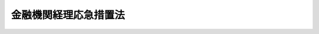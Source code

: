 .. _S21HO006:

======================
金融機関経理応急措置法
======================

.. raw:: html
    
    
    <b>金融機関経理応急措置法<br>
    （昭和二十一年八月十五日法律第六号）</b><br><br><div align="right">最終改正：昭和五四年三月三〇日法律第五号</div><br><p>
    </p><div class="item"><b><a name="1000000000000000000000000000000000000000000000000100000000000000000000000000000">第一条</a>
    </b>
    <a name="1000000000000000000000000000000000000000000000000100000000001000000000000000000"></a>
    　金融機関には、この法律により、昭和二十一年八月十一日午前零時（以下指定時といふ。）において、新勘定及び旧勘定が設けられる。
    </div>
    <div class="item"><b><a name="1000000000000000000000000000000000000000000000000100000000002000000000000000000">○２</a>
    </b>
    　金融機関の資産及び負債は、この法律の定めるところにより、新勘定又は旧勘定に属する。
    </div>
    
    <p>
    </p><div class="item"><b><a name="1000000000000000000000000000000000000000000000000200000000000000000000000000000">第二条</a>
    </b>
    <a name="1000000000000000000000000000000000000000000000000200000000001000000000000000000"></a>
    　金融機関の指定時における資産及び負債のうち、左に掲げるものは、新勘定に属する。
    <div class="number"><b><a name="1000000000000000000000000000000000000000000000000200000000001000000001000000000">一</a>
    </b>
    　資産<div class="para1"><b>イ</b>　現金</div>
    <div class="para1"><b>ロ</b>　国債及び地方債</div>
    <div class="para1"><b>ハ</b>　国又は地方公共団体に対する金銭債権で国債及び地方債以外のもの</div>
    <div class="para1"><b>ニ</b>　日本銀行、金融機関又は保険事業を営む組合に対する資産（手形、小切手その他これに準ずる資産で命令で定めるものについては、第四条の規定による措置をなしたものに限る。）但し、金融機関の発行する債券（以下金融債券といふ。）で額面金額三十円を超えるものを除く。</div>
    <div class="para1"><b>ホ</b>　その他主務大臣の指定する資産</div>
    
    </div>
    <div class="number"><b><a name="1000000000000000000000000000000000000000000000000200000000001000000002000000000">二</a>
    </b>
    　負債<div class="para1"><b>イ</b>　命令で定める預金等</div>
    <div class="para1"><b>ロ</b>　国又は地方公共団体の公租公課</div>
    <div class="para1"><b>ハ</b>　日本銀行、金融機関又は保険事業を営む組合に対する負債で預金等以外のもの（手形、小切手その他これに準ずる負債で命令で定めるものについては、その権利者たる金融機関から第四条の規定により請求又は通知を受けたものに限る。）但し、金融債券で額面金額三十円を超えるものを除く。</div>
    <div class="para1"><b>ニ</b>　その他主務大臣の指定する負債</div>
    
    </div>
    </div>
    <div class="item"><b><a name="1000000000000000000000000000000000000000000000000200000000002000000000000000000">○２</a>
    </b>
    　前項に規定する資産又は負債のうち、主務大臣の指定するものは、同項の規定にかかはらず、旧勘定に属する。
    </div>
    
    <p>
    </p><div class="item"><b><a name="1000000000000000000000000000000000000000000000000300000000000000000000000000000">第三条</a>
    </b>
    <a name="1000000000000000000000000000000000000000000000000300000000001000000000000000000"></a>
    　削除
    </div>
    
    <p>
    </p><div class="item"><b><a name="1000000000000000000000000000000000000000000000000400000000000000000000000000000">第四条</a>
    </b>
    <a name="1000000000000000000000000000000000000000000000000400000000001000000000000000000"></a>
    　日本銀行、金融機関及び主務大臣の指定する者は、その指定時において有する日本銀行、金融機関又は主務大臣の指定する者に対する手形等の資産（手形、小切手その他これに準ずる資産で命令で定めるものをいふ。以下同じ。）については、昭和二十一年八月三十一日までに、その債務者（手形及び小切手の支払人を含む。）に対し、その弁済の請求をなし又は書面を以てその種類及び金額を通知しなければならない。
    </div>
    
    <p>
    </p><div class="item"><b><a name="1000000000000000000000000000000000000000000000000500000000000000000000000000000">第五条</a>
    </b>
    <a name="1000000000000000000000000000000000000000000000000500000000001000000000000000000"></a>
    　金融機関の指定時における資産及び負債のうち、第二条の規定により新勘定に属するもの以外のものは、旧勘定に属する。
    </div>
    
    <p>
    </p><div class="item"><b><a name="1000000000000000000000000000000000000000000000000600000000000000000000000000000">第六条</a>
    </b>
    <a name="1000000000000000000000000000000000000000000000000600000000001000000000000000000"></a>
    　信託会社、保険会社、生命保険中央会、損害保険中央会、地方農業会その他命令で定める金融機関の指定時における資産及び負債の新勘定又は旧勘定への所属については、命令で第二条及び前条の規定の特例を設けることができる。
    </div>
    
    <p>
    </p><div class="item"><b><a name="1000000000000000000000000000000000000000000000000700000000000000000000000000000">第七条</a>
    </b>
    <a name="1000000000000000000000000000000000000000000000000700000000001000000000000000000"></a>
    　金融機関の指定時における新勘定に属する負債の総額が新勘定に属する資産の総額を超えるときは、その超過額は、これを新勘定の旧勘定に対する貸として整理する。
    </div>
    <div class="item"><b><a name="1000000000000000000000000000000000000000000000000700000000002000000000000000000">○２</a>
    </b>
    　金融機関の指定時における新勘定に属する負債の総額が新勘定に属する資産の総額に不足するときは、その不足額は、これを新勘定の旧勘定に対する借として整理する。
    </div>
    
    <p>
    </p><div class="item"><b><a name="1000000000000000000000000000000000000000000000000800000000000000000000000000000">第八条</a>
    </b>
    <a name="1000000000000000000000000000000000000000000000000800000000001000000000000000000"></a>
    　金融機関は、指定時における新勘定に属する資産について目録を作成し、命令で定める日までに、公証人の認証を受けなければならない。
    </div>
    <div class="item"><b><a name="1000000000000000000000000000000000000000000000000800000000002000000000000000000">○２</a>
    </b>
    　<a href="/cgi-bin/idxrefer.cgi?H_FILE=%96%be%8e%6c%88%ea%96%40%8c%dc%8e%4f&amp;REF_NAME=%8c%f6%8f%d8%90%6c%96%40&amp;ANCHOR_F=&amp;ANCHOR_T=" target="inyo">公証人法</a>
    中<a href="/cgi-bin/idxrefer.cgi?H_FILE=%96%be%8e%4f%93%f1%96%40%8e%6c%94%aa&amp;REF_NAME=%8f%a4%96%40%91%e6%95%53%98%5a%8f%5c%8e%b5%8f%f0&amp;ANCHOR_F=1000000000000000000000000000000000000000000000016700000000000000000000000000000&amp;ANCHOR_T=1000000000000000000000000000000000000000000000016700000000000000000000000000000#1000000000000000000000000000000000000000000000016700000000000000000000000000000" target="inyo">商法第百六十七条</a>
    の規定による定款の認証に関する規定（<a href="/cgi-bin/idxrefer.cgi?H_FILE=%96%be%8e%6c%88%ea%96%40%8c%dc%8e%4f&amp;REF_NAME=%8c%f6%8f%d8%90%6c%96%40%91%e6%98%5a%8f%5c%93%f1%8f%f0%83%6d%93%f1&amp;ANCHOR_F=1000000000000000000000000000000000000000000000006200200000000000000000000000000&amp;ANCHOR_T=1000000000000000000000000000000000000000000000006200200000000000000000000000000#1000000000000000000000000000000000000000000000006200200000000000000000000000000" target="inyo">公証人法第六十二条ノ二</a>
    を除く。）は、前項に規定する目録の認証について、これを準用する。
    </div>
    
    <p>
    </p><div class="item"><b><a name="1000000000000000000000000000000000000000000000000900000000000000000000000000000">第九条</a>
    </b>
    <a name="1000000000000000000000000000000000000000000000000900000000001000000000000000000"></a>
    　金融機関の旧勘定に属する資産又は負債に関し指定時後生ずる財産上の権利及び義務は、命令で定めるものを除いては、旧勘定に属する。
    </div>
    <div class="item"><b><a name="1000000000000000000000000000000000000000000000000900000000002000000000000000000">○２</a>
    </b>
    　金融機関の指定時後生ずる財産上の権利及び義務のうち、前項の規定により旧勘定に属するもの以外のものは、新勘定に属する。
    </div>
    <div class="item"><b><a name="1000000000000000000000000000000000000000000000000900000000003000000000000000000">○３</a>
    </b>
    　金融機関の指定時後生ずる役員及び職員その他の使用人に対する給与の債務の新勘定又は旧勘定への所属については、命令の定めるところによる。
    </div>
    
    <p>
    </p><div class="item"><b><a name="1000000000000000000000000000000000000000000000001000000000000000000000000000000">第十条</a>
    </b>
    <a name="1000000000000000000000000000000000000000000000001000000000001000000000000000000"></a>
    　前条第一項の規定により、金融機関の旧勘定に属する現金（小切手を含む。）は、命令の定めるところにより、これを旧勘定から新勘定に移し、その金額に相当する金額は、これを新勘定の旧勘定に対する借として整理する。
    </div>
    
    <p>
    </p><div class="item"><b><a name="1000000000000000000000000000000000000000000000001100000000000000000000000000000">第十一条</a>
    </b>
    <a name="1000000000000000000000000000000000000000000000001100000000001000000000000000000"></a>
    　金融機関が新勘定の業務を営むため旧勘定に属する資産を使用し又は消費したときは、命令の定めるところにより、その対価に相当する金額を、新勘定の旧勘定に対する借として整理する。
    </div>
    
    <p>
    </p><div class="item"><b><a name="1000000000000000000000000000000000000000000000001200000000000000000000000000000">第十二条</a>
    </b>
    <a name="1000000000000000000000000000000000000000000000001200000000001000000000000000000"></a>
    　第九条第三項に規定する給与の支出金額は、命令の定めるところにより、これを新勘定の旧勘定に対する貸として整理する。
    </div>
    
    <p>
    </p><div class="item"><b><a name="1000000000000000000000000000000000000000000000001300000000000000000000000000000">第十三条</a>
    </b>
    <a name="1000000000000000000000000000000000000000000000001300000000001000000000000000000"></a>
    　金融機関は、第十六条但書の規定に基いて旧勘定に属する債務の弁済をなす場合においては、命令で特別の定をなす場合を除いては、その弁済に必要な資金を新勘定から旧勘定に移し、旧勘定からその債務の弁済に充てるために、これを支出する。この場合においては、その移した資金に相当する金額は、これを新勘定の旧勘定に対する貸として整理する。
    </div>
    
    <p>
    </p><div class="item"><b><a name="1000000000000000000000000000000000000000000000001400000000000000000000000000000">第十四条</a>
    </b>
    <a name="1000000000000000000000000000000000000000000000001400000000001000000000000000000"></a>
    　第七条、第十条、第十一条、第十二条又は前条の規定により新勘定の旧勘定に対する貸又は借として整理さるべき金額については、差引計算をした残額を新勘定の旧勘定に対する貸又は借として整理する。
    </div>
    <div class="item"><b><a name="1000000000000000000000000000000000000000000000001400000000002000000000000000000">○２</a>
    </b>
    　第七条、第十条、第十一条、第十二条又は前条の規定による新勘定の旧勘定に対する貸又は借（前項の規定の適用がある場合には、同項の規定を適用した結果生ずる貸又は借）の金額には、命令の定めるところにより、利息に相当する金額を加算して整理する。
    </div>
    
    <p>
    </p><div class="item"><b><a name="1000000000000000000000000000000000000000000000001500000000000000000000000000000">第十五条</a>
    </b>
    <a name="1000000000000000000000000000000000000000000000001500000000001000000000000000000"></a>
    　金融機関の資産のうち、新勘定又は旧勘定のいづれに属するか分明でないものは、旧勘定に属するものと推定する。
    </div>
    
    <p>
    </p><div class="item"><b><a name="1000000000000000000000000000000000000000000000001600000000000000000000000000000">第十六条</a>
    </b>
    <a name="1000000000000000000000000000000000000000000000001600000000001000000000000000000"></a>
    　金融機関は、旧勘定に属する債務の弁済又は旧勘定に属する資産の処分をなすことができない。但し、命令の定める場合は、この限りでない。
    </div>
    
    <p>
    </p><div class="item"><b><a name="1000000000000000000000000000000000000000000000001700000000000000000000000000000">第十七条</a>
    </b>
    <a name="1000000000000000000000000000000000000000000000001700000000001000000000000000000"></a>
    　金融機関の旧勘定に属する負債に関する権利者は、新に属する資産及び旧勘定に属する資産のいづれについても、弁済を受け又は金融機関の債務を消滅させる行為（免除を除く。）をなすことができない。但し、前条但書の規定に基いて旧勘定に属する債務の弁済又は旧勘定に属する資産の処分をなす場合において、旧勘定に属する資産については、この限りでない。
    </div>
    
    <p>
    </p><div class="item"><b><a name="1000000000000000000000000000000000000000000000001800000000000000000000000000000">第十八条</a>
    </b>
    <a name="1000000000000000000000000000000000000000000000001800000000001000000000000000000"></a>
    　金融機関の旧勘定に属する財産に対しては、強制執行、仮差押え若しくは仮処分又は担保権の実行としての競売の手続は、これをなすことができない。
    </div>
    <div class="item"><b><a name="1000000000000000000000000000000000000000000000001800000000002000000000000000000">○２</a>
    </b>
    　金融機関の財産に対し既になされた強制執行、仮差押え若しくは仮処分又は担保権の実行としての競売の手続は、これを中止する。
    </div>
    <div class="item"><b><a name="1000000000000000000000000000000000000000000000001800000000003000000000000000000">○３</a>
    </b>
    　前二項の規定は、第十六条但書の規定に基いて旧勘定に属する債務の弁済又は旧勘定に属する資産の処分をなす場合において、旧勘定に属する財産についてなすときは、これを適用しない。
    </div>
    
    <p>
    </p><div class="item"><b><a name="1000000000000000000000000000000000000000000000001900000000000000000000000000000">第十九条</a>
    </b>
    <a name="1000000000000000000000000000000000000000000000001900000000001000000000000000000"></a>
    　金融機関の新勘定に属する負債に関する権利者は、旧勘定に属する資産については、弁済を受け又は金融機関の債務を消滅させる行為（免除を除く。）をなすことができない。
    </div>
    
    <p>
    </p><div class="item"><b><a name="1000000000000000000000000000000000000000000000002000000000000000000000000000000">第二十条</a>
    </b>
    <a name="1000000000000000000000000000000000000000000000002000000000001000000000000000000"></a>
    　削除
    </div>
    
    <p>
    </p><div class="item"><b><a name="1000000000000000000000000000000000000000000000002100000000000000000000000000000">第二十一条</a>
    </b>
    <a name="1000000000000000000000000000000000000000000000002100000000001000000000000000000"></a>
    　日本銀行、金融機関又は主務大臣の指定する者に対する手形等の資産で、日本銀行、金融機関又は主務大臣の指定する者が指定時において有するものについては、弁済を受ける場合を除いては、主務大臣の認可を受けなければ、譲渡、譲受その他一切の処分をなすことができない。
    </div>
    
    <p>
    </p><div class="item"><b><a name="1000000000000000000000000000000000000000000000002200000000000000000000000000000">第二十二条</a>
    </b>
    <a name="1000000000000000000000000000000000000000000000002200000000001000000000000000000"></a>
    　金融機関については、別に法律で定めるまでは、破産の宣告をなすことができない。
    </div>
    <div class="item"><b><a name="1000000000000000000000000000000000000000000000002200000000002000000000000000000">○２</a>
    </b>
    　金融機関の解散、合併、分割、組織変更又は資本（出資金及び基金を含む。）の増加若しくは減少は、他の法令に基く命令に因る場合を除いては、主務大臣の認可を受けなければ、その効力を生じない。
    </div>
    <div class="item"><b><a name="1000000000000000000000000000000000000000000000002200000000003000000000000000000">○３</a>
    </b>
    　前項の規定による認可があつたときは、同一の事項については、同時に他の法令による認可等があつたものとみなす。
    </div>
    
    <p>
    </p><div class="item"><b><a name="1000000000000000000000000000000000000000000000002300000000000000000000000000000">第二十三条</a>
    </b>
    <a name="1000000000000000000000000000000000000000000000002300000000001000000000000000000"></a>
    　金融機関の旧勘定に属する債務については、その債権は、その権利の行使ができることとなつた日から一箇月以内は、時効が完成しない。
    </div>
    
    <p>
    </p><div class="item"><b><a name="1000000000000000000000000000000000000000000000002400000000000000000000000000000">第二十四条</a>
    </b>
    <a name="1000000000000000000000000000000000000000000000002400000000001000000000000000000"></a>
    　生命保険会社又は生命保険中央会の旧勘定に属する責任準備金に対応する生命保険金の部分（以下旧生命保険金といふ。）について、契約者が、指定時後払込期日の到来する保険料を、命令の定める日まで払ひ込まない場合においても、その旧生命保険金の保険契約は、一切変更を生じない。
    </div>
    <div class="item"><b><a name="1000000000000000000000000000000000000000000000002400000000002000000000000000000">○２</a>
    </b>
    　旧生命保険金の保険契約については、保険契約の解除又は保険金額の減少その他の保険契約の条件の変更若しくは保険約款に基く貸付の請求は、これをなすことができない。
    </div>
    
    <p>
    </p><div class="item"><b><a name="1000000000000000000000000000000000000000000000002500000000000000000000000000000">第二十五条</a>
    </b>
    <a name="1000000000000000000000000000000000000000000000002500000000001000000000000000000"></a>
    　損害保険会社又は損害保険中央会（以下損害保険会社等といふ。）の旧勘定に属する責任準備金に対応する損害保険金に関する保険契約（以下旧契約といふ。）について、指定時後二箇月以内に、旧契約と保険の目的及び保険者を同じくする保険契約（以下新契約といふ。）が成立した場合においては、その損害保険会社等は、先づ、指定時においてその新勘定に属する責任準備金に対応する損害保険金に関する保険契約と新契約とに基いて損害を負担し、その負担額が損害の全部を填補するに足りないときは、旧契約に基いて、その保険金額が新契約の保険金額を超える金額を限度として、命令の定めるところにより、損害を負担する。
    </div>
    <div class="item"><b><a name="1000000000000000000000000000000000000000000000002500000000002000000000000000000">○２</a>
    </b>
    　前項の規定により新契約が成立した場合においては、旧契約の契約者に対しては、その損害保険会社等は、命令の定めるところにより、旧契約の保険料の一部を返還する。
    </div>
    
    <p>
    </p><div class="item"><b><a name="1000000000000000000000000000000000000000000000002600000000000000000000000000000">第二十六条</a>
    </b>
    <a name="1000000000000000000000000000000000000000000000002600000000001000000000000000000"></a>
    　金融機関の事業年度については、他の法令又は定款にかかはらず、その指定時を含む事業年度は、指定時までで終了するものとし、その事業年度に続く事業年度は、命令で特別の定をなす場合を除いては、昭和二十二年三月三十一日で終了するものとする。
    </div>
    <div class="item"><b><a name="1000000000000000000000000000000000000000000000002600000000002000000000000000000">○２</a>
    </b>
    　指定時までで終了する事業年度について、利益又は剰余金を生じたときは、他の法令又は定款にかかはらず、これを特別準備金として積み立て、欠損を生じたときは、これを繰り越さなければならない。
    </div>
    
    <p>
    </p><div class="item"><b><a name="1000000000000000000000000000000000000000000000002700000000000000000000000000000">第二十七条</a>
    </b>
    <a name="1000000000000000000000000000000000000000000000002700000000001000000000000000000"></a>
    　この法律において、金融機関とは、左に掲げる者（この法律施行前既に解散した者及び主務大臣の指定する者を除く。）をいふ。
    <div class="number"><b><a name="1000000000000000000000000000000000000000000000002700000000001000000001000000000">一</a>
    </b>
    　銀行（日本銀行を除く。）、信託会社、保険会社、無尽会社、戦時金融金庫、南方開発金庫、外資金庫、農林中央金庫、商工組合中央金庫、恩給金庫、庶民金庫、国民更生金庫、生命保険中央会、損害保険中央会、地方農業会、信用金庫、信用金庫連合会、信用協同組合、<a href="/cgi-bin/idxrefer.cgi?H_FILE=%8f%ba%93%f1%8e%6c%96%40%88%ea%94%aa%88%ea&amp;REF_NAME=%92%86%8f%ac%8a%e9%8b%c6%93%99%8b%a6%93%af%91%67%8d%87%96%40%91%e6%8b%e3%8f%f0%82%cc%8b%e3%91%e6%88%ea%8d%80%91%e6%88%ea%8d%86&amp;ANCHOR_F=1000000000000000000000000000000000000000000000000900900000001000000001000000000&amp;ANCHOR_T=1000000000000000000000000000000000000000000000000900900000001000000001000000000#1000000000000000000000000000000000000000000000000900900000001000000001000000000" target="inyo">中小企業等協同組合法第九条の九第一項第一号</a>
    の事業を行う協同組合連合会及び産業組合（産業組合法第一条第一項第一号に掲げる事項のみを目的とするものに限る。）
    </div>
    <div class="number"><b><a name="1000000000000000000000000000000000000000000000002700000000001000000002000000000">二</a>
    </b>
    　都道府県水産業会、漁業会その他業として預金等の受入をなすことができる組合で指定時において預金等の金銭債務を有するもの
    </div>
    </div>
    
    <p>
    </p><div class="item"><b><a name="1000000000000000000000000000000000000000000000002800000000000000000000000000000">第二十八条</a>
    </b>
    <a name="1000000000000000000000000000000000000000000000002800000000001000000000000000000"></a>
    　前条第二号に掲げる金融機関は、この法律施行の日から二週間以内に、主務大臣に対して、指定時において預金等の金銭債務を有した旨の届出をしなければならない。
    </div>
    <div class="item"><b><a name="1000000000000000000000000000000000000000000000002800000000002000000000000000000">○２</a>
    </b>
    　前条第二号に掲げる金融機関は、主たる事務所の所在地においてはこの法律施行の日から二週間以内に、従たる事務所の所在地においてはこの法律施行の日から三週間以内に、この法律の規定による金融機関である旨の登記をしなければならない。
    </div>
    <div class="item"><b><a name="1000000000000000000000000000000000000000000000002800000000003000000000000000000">○３</a>
    </b>
    　前項の登記に関して必要な事項は、命令でこれを定める。
    </div>
    
    <p>
    </p><div class="item"><b><a name="1000000000000000000000000000000000000000000000002900000000000000000000000000000">第二十九条</a>
    </b>
    <a name="1000000000000000000000000000000000000000000000002900000000001000000000000000000"></a>
    　この法律において、預金等とは、預金その他の金融業務上の債務で命令で定めるものをいふ。
    </div>
    
    <p>
    </p><div class="item"><b><a name="1000000000000000000000000000000000000000000000003000000000000000000000000000000">第三十条</a>
    </b>
    <a name="1000000000000000000000000000000000000000000000003000000000001000000000000000000"></a>
    　金融機関の業務又は財産に関し作成する帳簿は、その記載事項が新勘定又は旧勘定のいづれに関するかの区分を明らかにして、これを整理しなければならない。
    </div>
    
    <p>
    </p><div class="item"><b><a name="1000000000000000000000000000000000000000000000003100000000000000000000000000000">第三十一条</a>
    </b>
    <a name="1000000000000000000000000000000000000000000000003100000000001000000000000000000"></a>
    　この法律は、他の法令により金融機関に二以上の勘定があるときは、その各勘定について、これを適用する。
    </div>
    
    <p>
    </p><div class="item"><b><a name="1000000000000000000000000000000000000000000000003200000000000000000000000000000">第三十二条</a>
    </b>
    <a name="1000000000000000000000000000000000000000000000003200000000001000000000000000000"></a>
    　この法律の施行地内に本店又は主たる事務所を有する金融機関が、この法律の施行地外に支店又は従たる事務所を有するときは、その支店又は従たる事務所に係る資産及び負債を除いて、この法律を適用する。
    </div>
    <div class="item"><b><a name="1000000000000000000000000000000000000000000000003200000000002000000000000000000">○２</a>
    </b>
    　この法律の施行地外に本店又は主たる事務所を有する金融機関が、この法律の施行地内に支店又は従たる事務所を有するときは、この法律の適用については、その支店又は従たる事務所を以て、（支店又は従たる事務所が二以上あるときは、他の法令にかかはらず、これを合せて、）一の金融機関とみなす。
    </div>
    <div class="item"><b><a name="1000000000000000000000000000000000000000000000003200000000003000000000000000000">○３</a>
    </b>
    　前二項の場合において、この法律の施行地内にある店舗又は事務所のこの法律の施行地外にある店舗又は事務所に対する貸又は借があるときは、金融機関は、その貸又は借を旧勘定に属する資産又は負債として整理するものとする。
    </div>
    
    <p>
    </p><div class="item"><b><a name="1000000000000000000000000000000000000000000000003300000000000000000000000000000">第三十三条</a>
    </b>
    <a name="1000000000000000000000000000000000000000000000003300000000001000000000000000000"></a>
    　この法律に規定するものの外、金融機関の新勘定及び旧勘定の分離等に関し必要な事項は、命令でこれを定める。
    </div>
    
    <p>
    </p><div class="item"><b><a name="1000000000000000000000000000000000000000000000003400000000000000000000000000000">第三十四条</a>
    </b>
    <a name="1000000000000000000000000000000000000000000000003400000000001000000000000000000"></a>
    　左の場合においては、その行為をなした日本銀行、金融機関又は保険事業を営む組合の代表者、代理人、使用人その他の従業者は、これを三年以下の懲役又は三万円以下の罰金に処する。
    <div class="number"><b><a name="1000000000000000000000000000000000000000000000003400000000001000000001000000000">一</a>
    </b>
    　第三条又は第四条の規定による通知の書面に虚偽の記載をなしたとき
    </div>
    <div class="number"><b><a name="1000000000000000000000000000000000000000000000003400000000001000000002000000000">二</a>
    </b>
    　第八条第一項の規定による認証を受けることを怠り、又は虚偽の記載をなした目録について認証を受けたとき
    </div>
    <div class="number"><b><a name="1000000000000000000000000000000000000000000000003400000000001000000003000000000">三</a>
    </b>
    　第十六条の規定に違反したとき
    </div>
    <div class="number"><b><a name="1000000000000000000000000000000000000000000000003400000000001000000004000000000">四</a>
    </b>
    　第二十条の規定に違反したとき
    </div>
    </div>
    
    <p>
    </p><div class="item"><b><a name="1000000000000000000000000000000000000000000000003500000000000000000000000000000">第三十五条</a>
    </b>
    <a name="1000000000000000000000000000000000000000000000003500000000001000000000000000000"></a>
    　第四条の規定により主務大臣の指定する者が、同条の規定による通知の書面に虚偽の記載をなしたときは、これを三年以下の懲役又は三万円以下の罰金に処する。
    </div>
    
    <p>
    </p><div class="item"><b><a name="1000000000000000000000000000000000000000000000003600000000000000000000000000000">第三十六条</a>
    </b>
    <a name="1000000000000000000000000000000000000000000000003600000000001000000000000000000"></a>
    　左の各号の一に該当する者は、これを三年以下の懲役又は三万円以下の罰金に処する。
    <div class="number"><b><a name="1000000000000000000000000000000000000000000000003600000000001000000001000000000">一</a>
    </b>
    　第十七条の規定に違反した者
    </div>
    <div class="number"><b><a name="1000000000000000000000000000000000000000000000003600000000001000000002000000000">二</a>
    </b>
    　第十九条の規定に違反した者
    </div>
    <div class="number"><b><a name="1000000000000000000000000000000000000000000000003600000000001000000003000000000">三</a>
    </b>
    　第二十一条の規定に違反した者
    </div>
    </div>
    
    <p>
    </p><div class="item"><b><a name="1000000000000000000000000000000000000000000000003700000000000000000000000000000">第三十七条</a>
    </b>
    <a name="1000000000000000000000000000000000000000000000003700000000001000000000000000000"></a>
    　第三十条の規定に違反した場合においては、その行為をなした金融機関の代表者、代理人、使用人その他の従業者は、これを一年以下の懲役又は一万円以下の罰金に処する。
    </div>
    
    <p>
    </p><div class="item"><b><a name="1000000000000000000000000000000000000000000000003800000000000000000000000000000">第三十八条</a>
    </b>
    <a name="1000000000000000000000000000000000000000000000003800000000001000000000000000000"></a>
    　法人の代表者又は法人若しくは人の代理人、使用人その他の従業者が、その法人又は人の業務又は財産に関し第三十四条乃至前条の違反行為をなしたときは、行為者を罰する外、その法人又は人に対し、各本条の罰金刑を科する。
    </div>
    
    <p>
    </p><div class="item"><b><a name="1000000000000000000000000000000000000000000000003900000000000000000000000000000">第三十九条</a>
    </b>
    <a name="1000000000000000000000000000000000000000000000003900000000001000000000000000000"></a>
    　左の場合においては、金融機関の代表者は、これを三千円以下の過料に処する。
    <div class="number"><b><a name="1000000000000000000000000000000000000000000000003900000000001000000001000000000">一</a>
    </b>
    　第二十八条第一項に規定する届出を怠つたとき
    </div>
    <div class="number"><b><a name="1000000000000000000000000000000000000000000000003900000000001000000002000000000">二</a>
    </b>
    　第二十八条第二項に規定する登記を怠つたとき
    </div>
    </div>
    
    
    <br><a name="5000000000000000000000000000000000000000000000000000000000000000000000000000000"></a>
    　　　<a name="5000000001000000000000000000000000000000000000000000000000000000000000000000000"><b>附　則</b></a>
    <br><p></p><div class="item"><b>○１</b>
    　この法律は、公布の日から、これを施行する。
    </div>
    <div class="item"><b>○２</b>
    　第十六条乃至第二十一条の規定は、指定時後の行為に、これを適用する。
    </div>
    
    <br>　　　<a name="5000000002000000000000000000000000000000000000000000000000000000000000000000000"><b>附　則　（昭和二一年一〇月一九日法律第三九号）　抄</b></a>
    <br><p></p><div class="item"><b>○１</b>
    　この法律の施行の期日は、勅令でこれを定める。
    </div>
    
    <br>　　　<a name="5000000003000000000000000000000000000000000000000000000000000000000000000000000"><b>附　則　（昭和二三年三月二七日政令第六四号）　抄</b></a>
    <br><p>
    </p><div class="item"><b>第一条</b>
    　この政令は、公布の日から、これを施行する。
    </div>
    
    <p>
    </p><div class="item"><b>第二条</b>
    　この政令施行の際現に新勘定及び旧勘定の区分に存する金融機関で従前の金融機関経理応急措置法（以下応急措置法という。）第二条第一項第一号ニ又は同項第二号ハの規定により指定時において金融機関の新勘定の資産又は負債に属した金融債券で額面金額三十円を超えるもの（以下新勘定金融債券という。）を有するものは、改正後の応急措置法の規定に適合するよう新勘定及び旧勘定の整理をしなければならない。
    </div>
    
    <p>
    </p><div class="item"><b>第三条</b>
    　この政令施行の日までに新勘定及び旧勘定の区分の消滅した金融機関で指定時において新勘定金融債券を有するものは、新勘定及び旧勘定の区分は消滅しなかつたものとし、改正後の応急措置法の規定に適合するよう新勘定及び旧勘定の整理をしなければならない。但し、その整理をするも金融機関再建整備法（以下再建整備法という。）第二十四条第一項第四号乃至第十号の規定の適用のないこととなる金融機関は、この限りでない。
    </div>
    <div class="item"><b>○２</b>
    　前項の場合において左に掲げる資産及び負債は旧勘定に属し、その他の資産及び負債は新勘定に属する。この場合においては、応急措置法第七条の規定を準用する。
    <div class="number"><b>一</b>
    　資産<br>　　　　再建整備法第二十四条第一項の確定損（新勘定金融債券について生ずる損失を含む。）
    </div>
    <div class="number"><b>二</b>
    　負債<div class="para1"><b>イ</b>　再建整備法第二十四条第一項第一号の確定益</div>
    <div class="para1"><b>ロ</b>　再建整備法第二十四条第一項第二号の積立金</div>
    <div class="para1"><b>ハ</b>　再建整備法第二十四条第一項第三号乃至第十号の規定により算出した確定損の整理負担額に相当する金額の当該資本、整理債務又は指定債務　但し、整理債務又は指定債務についてはその現に残存する金額が当該整理債務又は指定債務について算出した確定損の整理負担額に達しないときは、その残存する金額に限る。</div>
    
    </div>
    </div>
    <div class="item"><b>○３</b>
    　前項の場合において第一号又は第二号の債務について新勘定及び旧勘定の区分の消滅した日又は中間処理（再建整備法第十三条又は第十四条の規定による旧勘定の整理債務の新勘定への移換をいう。以下同じ。）をした日以後昭和二十三年二月十一日までに弁済があつたときは、その弁済は、同期間内に預入のあつた部分について先ずなされたものとみなす。
    <div class="number"><b>一</b>
    　前に新勘定及び旧勘定の区分の消滅した際に旧勘定に属していた預金等（応急措置法に定める預金等をいう。以下同じ。）の債務
    </div>
    <div class="number"><b>二</b>
    　中間処理をしている場合にはその際新勘定に移した預金等の債務
    </div>
    </div>
    <div class="item"><b>○４</b>
    　第一項の場合においては、金融機関は、再建整備法第三十四条第一項の公告の取消を公告し、同条第三項の登記を抹消しなければならない。
    </div>
    
    <p>
    </p><div class="item"><b>第四条</b>
    　この政令施行の日までに中間処理をした金融機関で指定時において新勘定金融債券を所有するものは、その中間処理をした日に遡つてその際新勘定に移した債務のうち再建整備法第二十四条の規定による確定損を負担しない部分を超える部分（中間処理の際新勘定に移した債務の現に残存する部分の金額が当該超過部分の金額に達しないときは、その残存する部分）を旧勘定に移さなければならない。但し、前条第一項の場合は、この限りでない。
    </div>
    <div class="item"><b>○２</b>
    　前項の場合において旧勘定から新勘定に移した預金等の債務について中間処理をした日以後昭和二十三年二月十一日までに弁済があつたときは、その弁済は、その弁済前に預入のあつた部分について先ずなされたものとみなす。
    </div>
    <div class="item"><b>○３</b>
    　第一項の場合においては、金融機関は、再建整備法第十三条第四項（第十四条第二項において準用する場合を含む。）の公告の訂正を公告しなければならない。
    </div>
    <div class="item"><b>○４</b>
    　第一項の金融機関については、再建整備法第三十三条第五項の規定は、これを適用しない。
    </div>
    
    <p>
    </p><div class="item"><b>第五条</b>
    　指定時からこの政令施行の日までになされた新勘定金融債券の償還は、これを無効とする。この場合においては、その償還を受けた者はその受けた償還金を昭和二十三年三月三十一日までに当該新勘定金融債券を償還した金融機関（以下償還金融機関という。）に返還しなければならない。
    </div>
    <div class="item"><b>○２</b>
    　前項の場合において、新勘定金融債券の償還に代えて、あらたに発行された金融債券（以下乗換金融債券という。）の交付を受けた者は償還金に代えて当該乗換金融債券を返還することができる。
    </div>
    <div class="item"><b>○３</b>
    　第一項の場合においては、償還金融機関は、社債等登録法により償還を原因として登録を抹消した新勘定金融債券について、その償還が第一項の規定により無効となつた旨を登録機関（社債等登録法に定める登録機関をいう。以下同じ。）に通知しなければならない。
    </div>
    <div class="item"><b>○４</b>
    　前項の規定により通知を受けたときは、登録機関は、遅滞なくその事由を記載して抹消した登録の回復をしなければならない。
    </div>
    <div class="item"><b>○５</b>
    　指定時からこの政令施行の日までになされた新勘定金融債券の移転（相続による移転及びその後昭和二十三年二月十一日までに解散した法人からの移転を除く。以下同じ。）は、これを無効とする。この場合においては、昭和二十三年三月三十一日までに当該新勘定金融債券の移転の際に受けた対価は、これをその移転を受けたものに返還し、その移転によつて消滅した権利義務は旧に復するものとする。
    </div>
    
    <p>
    </p><div class="item"><b>第七条</b>
    　左の各号に掲げる金額の損失は、政府において当該損失を受けた者に、これを補償する。
    <div class="number"><b>一</b>
    　附則第三条第二項第二号ハ但書の場合において整理債務又は指定債務について算出した確定損の整理負担額と当該整理債務又は指定債務の現に残存する金額との差額
    </div>
    <div class="number"><b>二</b>
    　附則第四条第一項に規定する債務のうち確定損を負担しない部分を超える部分の金額が現に残存する部分の金額を超えるときのその超過額
    </div>
    <div class="number"><b>三</b>
    　指定時後昭和二十三年二月十一日までに解散した法人から新勘定金融債券の移転を受けた場合において当該新勘定金融債券について生ずる損失の金額
    </div>
    <div class="number"><b>四</b>
    　附則第五条第一項又は第六条の場合において、新勘定金融債券の償還又はその利息の支払を受けた者が指定時後昭和二十三年二月十一日までに解散した法人である場合における当該償還金又は当該利息に相当する金額の返還不能によつて生ずる損失の金額
    </div>
    </div>
    <div class="item"><b>○２</b>
    　金融機関再建整備法第三十三条第二項乃至第四項の規定は、前項の規定による損失の補償の場合に、これを準用する。
    </div>
    
    <br>　　　<a name="5000000004000000000000000000000000000000000000000000000000000000000000000000000"><b>附　則　（昭和二三年七月二一日法律第一八四号）　抄</b></a>
    <br><p>
    </p><div class="item"><b>第一条</b>
    　この法律は、公布の日から、これを施行する。
    </div>
    
    <br>　　　<a name="5000000005000000000000000000000000000000000000000000000000000000000000000000000"><b>附　則　（昭和二四年六月一日法律第一八二号）　抄</b></a>
    <br><p></p><div class="item"><b>○１</b>
    　この法律は、中小企業等協同組合法施行の日から施行する。
    </div>
    
    <br>　　　<a name="5000000006000000000000000000000000000000000000000000000000000000000000000000000"><b>附　則　（昭和二六年六月一五日法律第二三九号）</b></a>
    <br><p>
    　この法律は、信用金庫法施行の日から施行する。
    
    
    <br>　　　<a name="5000000007000000000000000000000000000000000000000000000000000000000000000000000"><b>附　則　（昭和三〇年八月二日法律第一二一号）　抄</b></a>
    <br></p><p>
    </p><div class="arttitle">（施行の期日）</div>
    <div class="item"><b>第一条</b>
    　この法律は、公布の日から起算して三十日を経過した日から施行する。
    </div>
    
    <br>　　　<a name="5000000008000000000000000000000000000000000000000000000000000000000000000000000"><b>附　則　（昭和五四年三月三〇日法律第五号）　抄</b></a>
    <br><p></p><div class="arttitle">（施行期日）</div>
    <div class="item"><b>１</b>
    　この法律は、民事執行法（昭和五十四年法律第四号）の施行の日（昭和五十五年十月一日）から施行する。
    </div>
    <div class="arttitle">（経過措置）</div>
    <div class="item"><b>２</b>
    　この法律の施行前に申し立てられた民事執行、企業担保権の実行及び破産の事件については、なお従前の例による。
    </div>
    <div class="item"><b>３</b>
    　前項の事件に関し執行官が受ける手数料及び支払又は償還を受ける費用の額については、同項の規定にかかわらず、最高裁判所規則の定めるところによる。
    </div>
    
    <br><br>